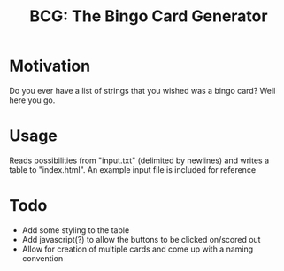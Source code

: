 #+TITLE: BCG: The Bingo Card Generator

* Motivation
Do you ever have a list of strings that you wished was a bingo card? Well here you go.

* Usage
Reads possibilities from "input.txt" (delimited by newlines) and writes a table to "index.html". An example input file is included for reference

* Todo
- Add some styling to the table
- Add javascript(?) to allow the buttons to be clicked on/scored out
- Allow for creation of multiple cards and come up with a naming convention
